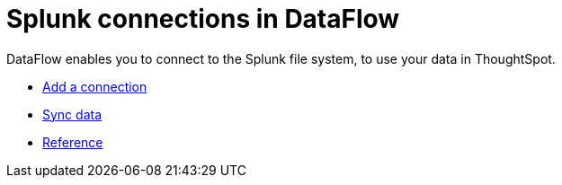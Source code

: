 = Splunk connections in DataFlow
:last_updated: 7/07/2020
:linkattrs:
:experimental:
:page-aliases: /data-integrate/dataflow/dataflow-splunk.adoc
:description: DataFlow enables you to connect to the Splunk file system, to use your data in ThoughtSpot.

DataFlow enables you to connect to the Splunk file system, to use your data in ThoughtSpot.

* xref:dataflow-splunk-add.adoc[Add a connection]
* xref:dataflow-splunk-sync.adoc[Sync data]
* xref:dataflow-splunk-reference.adoc[Reference]
